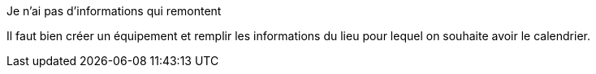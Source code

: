 [panel,danger]
.Je n'ai pas d'informations qui remontent
--
Il faut bien créer un équipement et remplir les informations du lieu pour lequel on souhaite avoir le calendrier.
--

